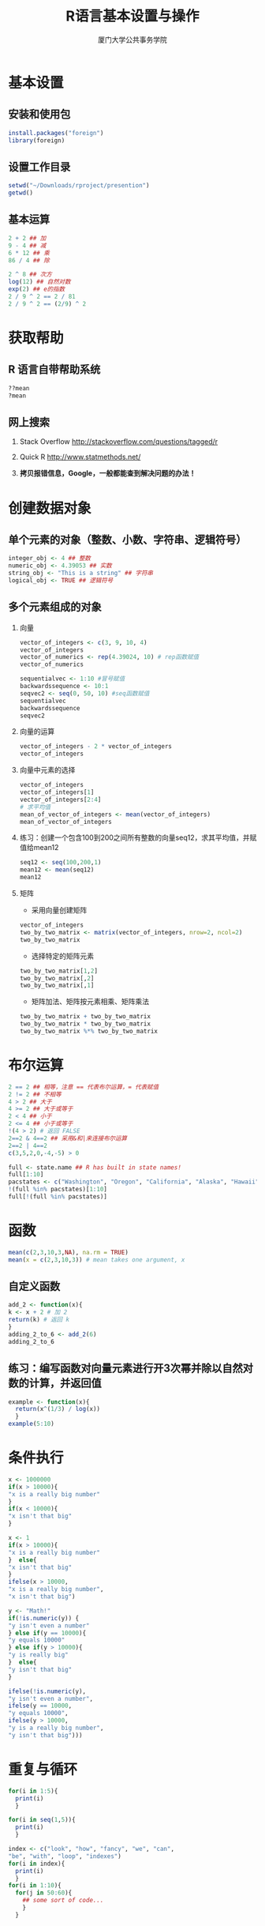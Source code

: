 #+TITLE: R语言基本设置与操作
#+AUTHOR: 厦门大学公共事务学院
#+EMAIL: 
#+OPTIONS: H:2 toc:nil num:t tex:t
#+BABEL: :exports both

* 基本设置
** 安装和使用包
#+BEGIN_SRC R
  install.packages("foreign")
  library(foreign)
#+END_SRC


** 设置工作目录
#+BEGIN_SRC R
  setwd("~/Downloads/rproject/presention")
  getwd()
#+END_SRC

** 基本运算 
#+BEGIN_SRC R
2 + 2 ## 加
9 - 4 ## 减
6 * 12 ## 乘
86 / 4 ## 除

2 ^ 8 ## 次方
log(12) ## 自然对数  
exp(2) ## e的指数
2 / 9 ^ 2 == 2 / 81 
2 / 9 ^ 2 == (2/9) ^ 2
#+END_SRC

* 获取帮助
** R 语言自带帮助系统
#+BEGIN_SRC R
??mean
?mean
#+END_SRC

** 网上搜索
1. Stack Overflow http://stackoverflow.com/questions/tagged/r

1. Quick R http://www.statmethods.net/

1. **拷贝报错信息，Google，一般都能查到解决问题的办法！**

* 创建数据对象
** 单个元素的对象（整数、小数、字符串、逻辑符号）
#+BEGIN_SRC R
integer_obj <- 4 ## 整数
numeric_obj <- 4.39053 ## 实数
string_obj <- "This is a string" ## 字符串 
logical_obj <- TRUE ## 逻辑符号 
#+END_SRC

** 多个元素组成的对象
*** 向量
#+BEGIN_SRC R
  vector_of_integers <- c(3, 9, 10, 4) 
  vector_of_integers
  vector_of_numerics <- rep(4.39024, 10) # rep函数赋值
  vector_of_numerics

  sequentialvec <- 1:10 #冒号赋值
  backwardssequence <- 10:1
  seqvec2 <- seq(0, 50, 10) #seq函数赋值
  sequentialvec  
  backwardssequence
  seqvec2
#+END_SRC


*** 向量的运算
#+BEGIN_SRC R
vector_of_integers - 2 * vector_of_integers 
vector_of_integers
#+END_SRC

*** 向量中元素的选择
#+BEGIN_SRC R
vector_of_integers
vector_of_integers[1] 
vector_of_integers[2:4] 
# 求平均值
mean_of_vector_of_integers <- mean(vector_of_integers)
mean_of_vector_of_integers
#+END_SRC

*** 练习：创建一个包含100到200之间所有整数的向量seq12，求其平均值，并赋值给mean12
#+BEGIN_SRC R
seq12 <- seq(100,200,1)
mean12 <- mean(seq12)
mean12
#+END_SRC

*** 矩阵 
- 采用向量创建矩阵
#+BEGIN_SRC R
vector_of_integers
two_by_two_matrix <- matrix(vector_of_integers, nrow=2, ncol=2) 
two_by_two_matrix
#+END_SRC

- 选择特定的矩阵元素
#+BEGIN_SRC R
two_by_two_matrix[1,2] 
two_by_two_matrix[,2] 
two_by_two_matrix[,1]
#+END_SRC

- 矩阵加法、矩阵按元素相乘、矩阵乘法
#+BEGIN_SRC R
two_by_two_matrix + two_by_two_matrix 
two_by_two_matrix * two_by_two_matrix
two_by_two_matrix %*% two_by_two_matrix 
#+END_SRC

* 布尔运算
#+BEGIN_SRC R
2 == 2 ## 相等，注意 == 代表布尔运算，= 代表赋值
2 != 2 ## 不相等
4 > 2 ## 大于
4 >= 2 ## 大于或等于
2 < 4 ## 小于
2 <= 4 ## 小于或等于
!(4 > 2) # 返回 FALSE
2==2 & 4==2 ## 采用&和|来连接布尔运算 
2==2 | 4==2 
c(3,5,2,0,-4,-5) > 0

full <- state.name ## R has built in state names!
full[1:10]
pacstates <- c("Washington", "Oregon", "California", "Alaska", "Hawaii")
!(full %in% pacstates)[1:10]
full[!(full %in% pacstates)]
#+END_SRC

* 函数
#+BEGIN_SRC R
mean(c(2,3,10,3,NA), na.rm = TRUE) 
mean(x = c(2,3,10,3)) # mean takes one argument, x
#+END_SRC

** 自定义函数
#+BEGIN_SRC R
add_2 <- function(x){ 
k <- x + 2 # 加 2
return(k) # 返回 k 
}
adding_2_to_6 <- add_2(6)
adding_2_to_6
#+END_SRC

** 练习：编写函数对向量元素进行开3次幂并除以自然对数的计算，并返回值
#+BEGIN_SRC R
example <- function(x){
  return(x^(1/3) / log(x)) 
  }
example(5:10)
#+END_SRC
* 条件执行
#+BEGIN_SRC R
x <- 1000000
if(x > 10000){
"x is a really big number"
}
if(x < 10000){
"x isn't that big"
}

x <- 1
if(x > 10000){
"x is a really big number"
}  else{
"x isn't that big"
}
ifelse(x > 10000,
"x is a really big number",
"x isn't that big")

y <- "Math!"
if(!is.numeric(y)) {
"y isn't even a number"
} else if(y == 10000){
"y equals 10000"
} else if(y > 10000){
"y is really big"
}  else{
"y isn't that big"
}

ifelse(!is.numeric(y),
"y isn't even a number",
ifelse(y == 10000,
"y equals 10000",
ifelse(y > 10000,
"y is a really big number",
"y isn't that big")))
#+END_SRC

* 重复与循环
#+name: abc
#+begin_src R
for(i in 1:5){
  print(i)
  }
#+end_src

#+RESULTS: abc


#+BEGIN_SRC R
for(i in seq(1,5)){
  print(i)
  }

index <- c("look", "how", "fancy", "we", "can",
"be", "with", "loop", "indexes")
for(i in index){
  print(i)
  }
for(i in 1:10){
  for(j in 50:60){
    ## some sort of code...
    }
  }
#+END_SRC

* 数据框与数据导入
- 设定工作目录  
#+BEGIN_SRC R
setwd("你的数据文件所在目录")
#+END_SRC
- 读入[[./houses.txt][数据]] 
#+BEGIN_SRC R
houses_data <- read.table(file = "houses.txt", header = T, sep = "\t")
#+END_SRC
- 数据框的操作
#+BEGIN_SRC R
head(houses_data)
houses_data$PRICE[1:20]
houses_data[houses_data$SQFT > 2500,][1:5,]

names(houses_data)
houses_data[1:10,1]
sq.ft.price <- NULL # 创建一个对象
for(i in 1:10000){
    sample.data <- houses_data[sample(1:nrow(houses_data), 100),]
    price.persqft <- sample.data$PRICE / sample.data$SQFT # 建立代表单位面积价格的变量
    sq.ft.price[i] <- mean(price.persqft) # 将每个样本均值存入向量
}

hist(sq.ft.price)
#+END_SRC

* 绘图
- 直方图

#+BEGIN_SRC R :results output graphics :file 1.png :session :exports both
hist(c(1,1,2,2,3,3,3,3), main = "My Plot", xlab = "My variable") 
#+END_SRC

- 散点图
#+BEGIN_SRC R :results output graphics :file 2.png :session :exports both
plot(x = c(1,2,3,4,5), y = c(4,2,0,1,4),  col = "Red", xlab ="x",ylab = "y",
     pch = 18) ## 点的形状 
#+END_SRC


- 导出图像
#+BEGIN_SRC R
pdf("plot_output.pdf") # 打开
hist(c(1,1,2,2,3,3,3,3), main = "My Plot", xlab = "My variable") 
dev.off() # 关闭
#+END_SRC

